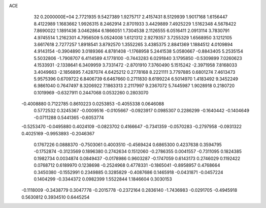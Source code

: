 ACE                                                                             
   32  0.2000000E+04
   2.7721935   9.5427389   1.9275717   2.4157431   8.5129939   1.9017168
   1.6156447   8.4122989   1.1683662   1.9926315   8.2462914   2.8701933
   3.4429889   7.4925229   1.5162348   4.5678422   7.8690022   1.1891436
   3.0462864   6.1866051   1.7304538   2.1126555   6.0516411   2.0913114
   3.7830791   4.9745514   1.2162301   4.7956509   5.0524008   1.6121312
   2.9279357   3.7255329   1.6568950   3.1212105   3.6617618   2.7277257
   1.8918541   3.8792570   1.3552265   3.4385375   2.8841369   1.1884512
   4.0109894   4.9143154  -0.3904890   3.0189366   4.8781408  -1.1768958
   5.2441538   5.0580667  -0.8843405   5.2535154   5.5032806  -1.7908707
   6.4114589   4.1778100  -0.7443283   6.0291840   3.1795850  -0.5309899
   7.0260623   4.1533931  -2.1338641   6.3409959   3.7331472  -2.8701910
   7.3760490   5.1515242  -2.3971958   7.8168033   3.4049663  -2.1856895
   7.4287074   4.6425212   0.2778168   8.2221111   3.7797885   0.6801274
   7.4613473   5.9575396   0.6709722   6.8406739   6.6467660   0.2711830
   8.6199224   6.5014970   1.4183492   9.3452249   6.9861040   0.7647497
   8.3206922   7.1863313   2.2117997   9.2367072   5.7445987   1.9028918
   0.2180720   0.1019969  -0.6327911   0.2447068   0.0532260   0.2803070
  -0.4008880   0.7122785   0.8610223   0.0253853  -0.4055338   0.0646088
   0.5772532   0.3245367  -0.0009516  -0.0105667  -0.0923917   0.0985307
   0.2286299  -0.1640442  -0.1404649  -0.0711288   0.5441365  -0.6053774
  -0.5253470  -0.0495880   0.4024109  -0.0823702   0.4166647  -0.7341359
  -0.0570283  -0.2797958  -0.0931322   0.4025169  -0.9953893  -0.2046367
   0.1767226   0.0888370  -0.7503061   0.4003510  -0.4569424   0.6865300
   0.4237638   0.3594795  -0.1752874  -0.3123569   0.1896380   0.2742634
   0.1512060  -0.2786355   0.0041557  -0.7311095   0.1824385   0.1982734
   0.0034874   0.0849437  -0.0178986   0.9603287  -0.1747059   0.6143173
   0.2746029   0.1192422   0.0768712   0.6189970   0.1238698  -0.2524968
   0.4778331  -0.1865041  -0.8958957   0.4768664   0.3450380  -0.1552991
   0.2349885   0.3285829  -0.4087686   0.1465918  -0.0431871  -0.0457224
   0.1404299  -0.3344372   0.0982399   1.5522844   1.1846604   0.3030153
  -0.1118009  -0.3438779   0.3047778  -0.2015778  -0.2372164   0.2836140
  -1.7436983  -0.0291705  -0.4945918   0.5630812   0.3934510   0.6445254

